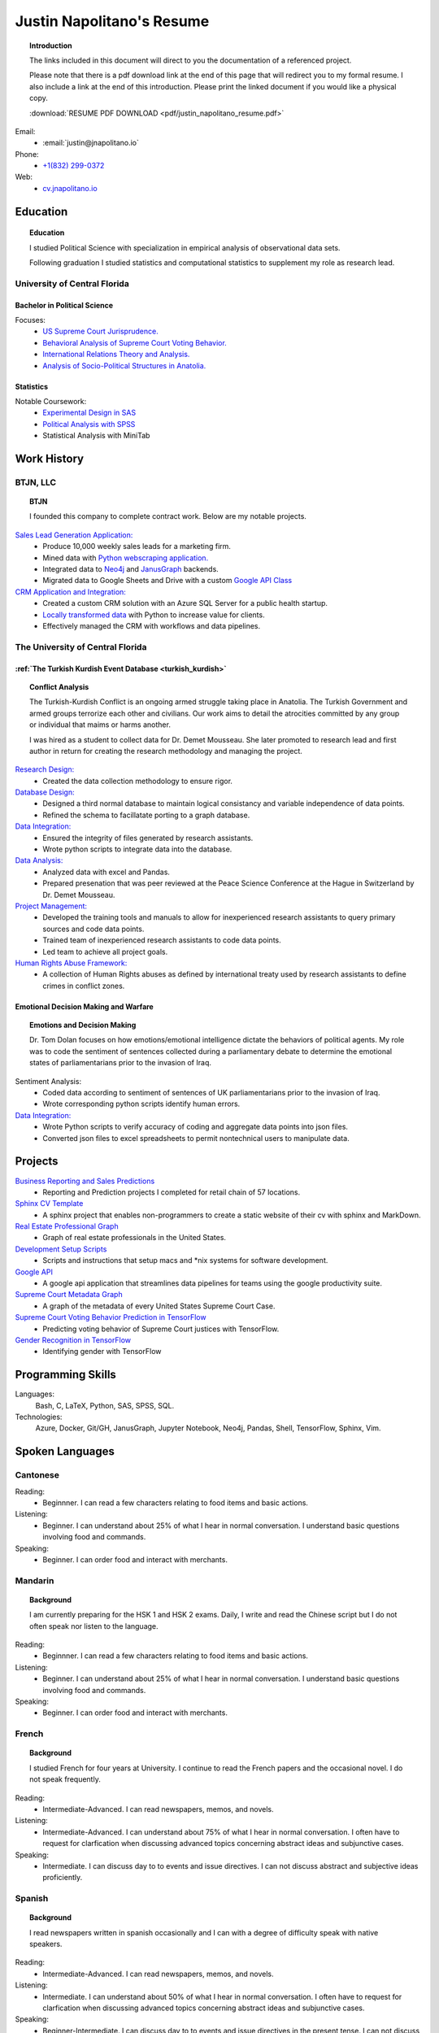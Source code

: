 
.. _resume_header: 

Justin Napolitano's Resume
***************************


.. topic:: Introduction


    The links included in this document will direct to you the documentation of a referenced project.

    Please note that there is a pdf download link at the end of this page that will redirect you to my formal resume. I also include a link at the end of this introduction. Please print the linked document if you would like a physical copy. 

    :download:`RESUME PDF DOWNLOAD <pdf/justin_napolitano_resume.pdf>`



Email:
    * :email:`justin@jnapolitano.io`

Phone:
   * `+1(832) 299-0372 <tel:+1-832-299-0372>`_

Web:
    * `cv.jnapolitano.io <cv.jnapolitano.io>`_

.. _education_overview:

Education
###########

.. topic:: Education

    I studied Political Science with specialization in empirical analysis of observational data sets.  

    Following graduation I studied statistics and computational statistics to supplement my role as research lead. 


University of Central Florida 
=============================

.. _poly_sci_major_overview:

Bachelor in Political Science
-------------------------------

Focuses:
    * `US Supreme Court Jurisprudence. <https://cv.jnapolitano.io/parts/analysis/political-analysis/sup-court/index.html>`_
    * `Behavioral Analysis of Supreme Court Voting Behavior. <https://cv.jnapolitano.io/parts/analysis/political-analysis/sup-court/project-supcourt-tensorflow/index.html>`_
    * `International Relations Theory and Analysis. <https://cv.jnapolitano.io/parts/analysis/political-analysis/international-organizations/index.html>`_
    * `Analysis of Socio-Political Structures in Anatolia. <https://cv.jnapolitano.io/parts/analysis/political-analysis/terrorism-conflict/index.html>`_

.. _statistics_master:

Statistics
------------------------


Notable Coursework:
    * `Experimental Design in SAS <file:///Users/jnapolitano/Projects/cv/build/html/parts/data/experimental-design/index.html>`_
    * `Political Analysis with SPSS <file:///Users/jnapolitano/Projects/cv/build/html/parts/analysis/political-analysis/sup-court/project-supcourt-masterpiececake/masterpiece-cake.html>`_
    * Statistical Analysis with MiniTab



Work History
############

.. _LLC_overview:

BTJN, LLC
=========

.. _founder_overview:

.. topic:: BTJN

    I founded this company to complete contract work.  Below are my notable projects.  


`Sales Lead Generation Application: <https://cv.jnapolitano.io/parts/resume/work-history/docs/btjn.html##data-stream-management-application>`_
    * Produce 10,000 weekly sales leads for a marketing firm.
    * Mined data with `Python webscraping application. <https://cv.jnapolitano.io/parts/data/web-scraping/index.html>`_ 
    * Integrated data to `Neo4j <https://cv.jnapolitano.io/parts/python-development/neo4j/index.html>`_ and `JanusGraph <https://cv.jnapolitano.io/parts/python-development/janus-graph/index.html>`_ backends.
    * Migrated data to Google Sheets and Drive with a custom `Google API Class <https://cv.jnapolitano.io/parts/python-development/google/index.html>`_ 


`CRM Application and Integration: <https://cv.jnapolitano.io/parts/data/data-integration/index.html>`_
    * Created a custom CRM solution with an Azure SQL Server for a public health startup. 
    * `Locally transformed data <https://cv.jnapolitano.io/parts/data/data-integration/index.html>`_ with Python to increase value for clients.  
    * Effectively managed the CRM with workflows and data pipelines.


.. _university_work_overview:

The University of Central Florida 
=================================
 

:ref:`The Turkish Kurdish Event Database <turkish_kurdish>`
------------------------------------------------------------

.. topic:: Conflict Analysis

    The Turkish-Kurdish Conflict is an ongoing armed struggle taking place in Anatolia. The Turkish Government and armed groups terrorize each other and civilians. Our work aims to detail the atrocities committed by any group or individual that maims or harms another.
    
    I was hired as a student to collect data for Dr. Demet Mousseau.  She later promoted to research lead and first author in return for creating the research methodology and managing the project.  

`Research Design: <https://cv.jnapolitano.io/parts/analysis/political-analysis/terrorism-conflict/project-turkish-kurdish/pdf.html>`_
    * Created the data collection methodology to ensure rigor.  

`Database Design: <https://cv.jnapolitano.io/parts/analysis/political-analysis/terrorism-conflict/project-turkish-kurdish/database_schema.html>`_
    * Designed a third normal database to maintain logical consistancy and variable independence of data points.
    * Refined the schema to facillatate porting to a graph database.

`Data Integration: <https://cv.jnapolitano.io/parts/data/data-integration/index.html>`_
    * Ensured the integrity of files generated by research assistants.
    * Wrote python scripts to integrate data into the database.

`Data Analysis: <https://cv.jnapolitano.io/parts/analysis/political-analysis/terrorism-conflict/project-turkish-kurdish/analysis.html>`_
    * Analyzed data with excel and Pandas. 
    * Prepared presenation that was peer reviewed at the Peace Science Conference at the Hague in Switzerland by Dr. Demet Mousseau.

`Project Management: <https://cv.jnapolitano.io/parts/analysis/political-analysis/terrorism-conflict/project-turkish-kurdish/pdf.html>`_
    * Developed the training tools and manuals to allow for inexperienced research assistants to query primary sources and code data points. 
    * Trained team of inexperienced research assistants to code data points.
    * Led team to achieve all project goals.   

`Human Rights Abuse Framework: <https://cv.jnapolitano.io/parts/analysis/political-analysis/human-rights-law/index.html>`_
    *  A collection of Human Rights abuses as defined by international treaty used by research assistants to define crimes in conflict zones.
  
.. _emotional_dec_making_overview: 

Emotional Decision Making and Warfare
-----------------------------------------

.. topic:: Emotions and Decision Making

    Dr. Tom Dolan focuses on how emotions/emotional intelligence dictate the behaviors of political agents.  My role was to code the sentiment of sentences collected during a parliamentary debate to determine the emotional states of parliamentarians prior to the invasion of Iraq.  

Sentiment Analysis:
    * Coded data according to sentiment of sentences of UK parliamentarians prior to the invasion of Iraq.
    * Wrote corresponding python scripts identify human errors. 

`Data Integration: <https://cv.jnapolitano.io/parts/data/data-integration/index.html>`_
    * Wrote Python scripts to verify accuracy of coding and aggregate data points into json files. 
    * Converted json files to excel spreadsheets to permit nontechnical users to manipulate data. 



Projects
#########

`Business Reporting and Sales Predictions <https://cv.jnapolitano.io/parts/analysis/business-analysis/index.html>`__
    * Reporting and Prediction projects I completed for retail chain of 57 locations.  

`Sphinx CV Template <https://cv.jnapolitano.io/parts/reference/build-this-site/index.html>`__
    * A sphinx project that enables non-programmers to create a static website of their cv with sphinx and MarkDown.

`Real Estate Professional Graph <https://cv.jnapolitano.io/parts/data/graph-database/index.html>`__
    * Graph of real estate professionals in the United States.

`Development Setup Scripts <https://cv.jnapolitano.io/parts/reference/configuration/index.html>`__
    * Scripts and instructions that setup macs and \*nix systems for software development.

`Google API <https://cv.jnapolitano.io/parts/python-development/google/index.html>`__
    * A google api application that streamlines data pipelines for teams using the google productivity suite.

`Supreme Court Metadata Graph <https://cv.jnapolitano.io/parts/analysis/political-analysis/sup-court/project-sup-court-meta-data-graph/index.html>`__
    * A graph of the metadata of every United States Supreme Court Case.

`Supreme Court Voting Behavior Prediction in TensorFlow <https://cv.jnapolitano.io/parts/ml-ai/tensorflow/project-supcourt-tensorflow/index.html>`__
    * Predicting voting behavior of Supreme Court justices with TensorFlow.

`Gender Recognition in TensorFlow <https://cv.jnapolitano.io/parts/ml-ai/tensorflow/project-gender-recognition/index.html>`__
    * Identifying gender with TensorFlow


Programming Skills
#####################

Languages:
    Bash, C, LaTeX, Python, SAS, SPSS, SQL.

Technologies:
    Azure, Docker, Git/GH, JanusGraph, Jupyter Notebook, Neo4j, Pandas, Shell, TensorFlow, Sphinx, Vim.


Spoken Languages
####################

Cantonese
=============

Reading:
    * Beginnner. I can read a few characters relating to food items and basic actions.  


Listening:
    * Beginner. I can understand about 25% of what I hear in normal conversation.  I understand basic questions involving food and commands.  


Speaking: 
    * Beginner. I can order food and interact with merchants.  

Mandarin
===================

.. topic:: Background

    I am currently preparing for the HSK 1 and HSK 2 exams.  Daily, I write and read the Chinese script but I do not often speak nor listen to the language. 


Reading:
    * Beginnner. I can read a few characters relating to food items and basic actions.  


Listening:
    * Beginner. I can understand about 25% of what I hear in normal conversation.  I understand basic questions involving food and commands.  


Speaking: 
    * Beginner. I can order food and interact with merchants.  

French
==========


.. topic:: Background

    I studied French for four years at University.  I continue to read the French papers and the occasional novel. I do not speak frequently. 


Reading:
    * Intermediate-Advanced.  I can read newspapers, memos, and novels. 


Listening:
    * Intermediate-Advanced. I can understand about 75% of what I hear in normal conversation.  I often have to request for clarfication when discussing advanced topics concerning abstract ideas and subjunctive cases.  


Speaking: 
    * Intermediate. I can discuss day to to events and issue directives.  I can not discuss abstract and subjective ideas proficiently.

Spanish
==================

.. topic:: Background

    I read newspapers written in spanish occasionally and I can with a degree of difficulty speak with native speakers.  



Reading:
    * Intermediate-Advanced.  I can read newspapers, memos, and novels. 


Listening:
    * Intermediate. I can understand about 50% of what I hear in normal conversation.  I often have to request for clarfication when discussing advanced topics concerning abstract ideas and subjunctive cases.  


Speaking: 
    * Beginner-Intermediate. I can discuss day to to events and issue directives in the present tense.  I can not discuss abstract and subjective ideas fluently.


Sranan Tongo
============

.. topic:: Background

    Sranan is a creole language derived from West African languages, English, Dutch, and Portuguese.  

    I speak a modified version of the language everyday at home to communicate that is heavily influenced by English and Cantonese.  


Reading:
    * The written version of this language is not standardized; therefore,  I can not accurately rate my level of proficiency. 


Listening:
    * Intermediate-Advanced level proficiency. I can understand about 50% to 75% of what I hear in normal conversation. 


Speaking: 
    * Intermediate-Advanced level proficiency.  I can discuss day to to events and issue directives.  

Contact
#########

Email:
    * :email:`justin@jnapolitano.io`

Phone
   * `+1(832) 299-0372 <tel:+1-832-299-0372>`_ 

PDF
####

.. topic:: Print Me

    Please print the linked pdf below.  It is a properly formatted latex pdf.  Printing this page to pdf will only render the html. 

PDF Download Link:
    * :download:`RESUME PDF <pdf/justin_napolitano_resume.pdf>`
